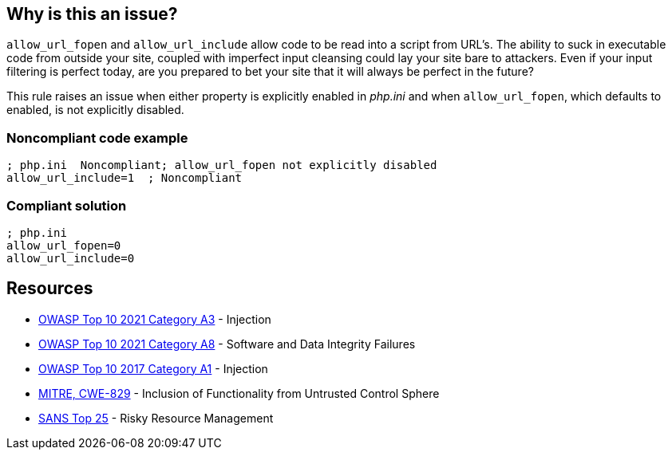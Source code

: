 == Why is this an issue?

``++allow_url_fopen++`` and ``++allow_url_include++`` allow code to be read into a script from URL's. The ability to suck in executable code from outside your site, coupled with imperfect input cleansing could lay your site bare to attackers. Even if your input filtering is perfect today, are you prepared to bet your site that it will always be perfect in the future?


This rule raises an issue when either property is explicitly enabled in _php.ini_ and when ``++allow_url_fopen++``, which defaults to enabled, is not explicitly disabled.


=== Noncompliant code example

[source,php]
----
; php.ini  Noncompliant; allow_url_fopen not explicitly disabled
allow_url_include=1  ; Noncompliant
----


=== Compliant solution

[source,php]
----
; php.ini  
allow_url_fopen=0
allow_url_include=0
----


== Resources

* https://owasp.org/Top10/A03_2021-Injection/[OWASP Top 10 2021 Category A3] - Injection
* https://owasp.org/Top10/A08_2021-Software_and_Data_Integrity_Failures/[OWASP Top 10 2021 Category A8] - Software and Data Integrity Failures
* https://owasp.org/www-project-top-ten/2017/A1_2017-Injection[OWASP Top 10 2017 Category A1] - Injection
* https://cwe.mitre.org/data/definitions/829[MITRE, CWE-829] - Inclusion of Functionality from Untrusted Control Sphere
* https://www.sans.org/top25-software-errors/#cat2[SANS Top 25] - Risky Resource Management


ifdef::env-github,rspecator-view[]

'''
== Implementation Specification
(visible only on this page)

=== Message

* Disable "xxx".
* Disable "allow_url_fopen" explicitly; it is enabled by default.


'''
== Comments And Links
(visible only on this page)

=== on 1 Sep 2015, 07:42:52 Linda Martin wrote:
LGTM!

endif::env-github,rspecator-view[]

